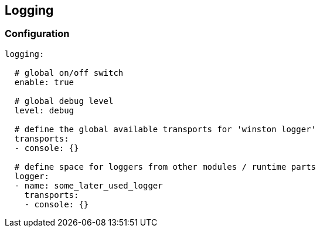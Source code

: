 


## Logging


### Configuration


```

logging:

  # global on/off switch
  enable: true

  # global debug level
  level: debug

  # define the global available transports for 'winston logger'
  transports:
  - console: {}

  # define space for loggers from other modules / runtime parts
  logger:
  - name: some_later_used_logger
    transports:
    - console: {}

```


